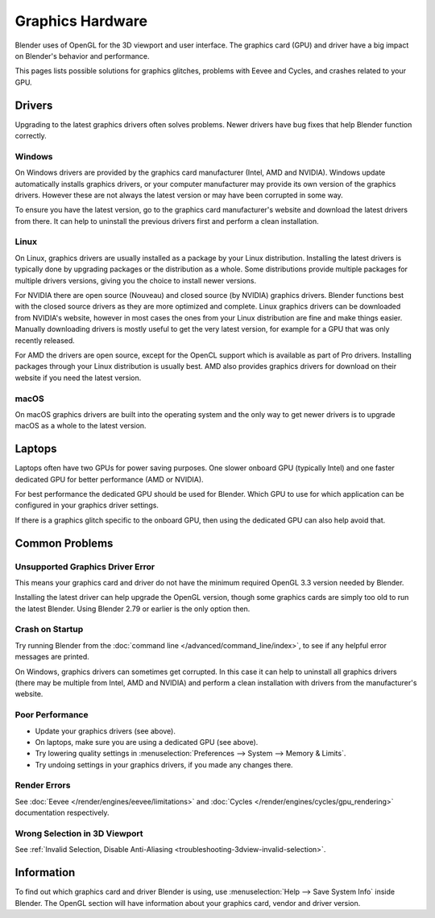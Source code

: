 
*****************
Graphics Hardware
*****************

Blender uses of OpenGL for the 3D viewport and user interface.
The graphics card (GPU) and driver have a big impact on Blender's behavior and performance.

This pages lists possible solutions for graphics glitches, problems with Eevee and Cycles,
and crashes related to your GPU.


Drivers
=======

Upgrading to the latest graphics drivers often solves problems.
Newer drivers have bug fixes that help Blender function correctly.


Windows
-------

On Windows drivers are provided by the graphics card manufacturer (Intel, AMD and NVIDIA).
Windows update automatically installs graphics drivers,
or your computer manufacturer may provide its own version of the graphics drivers.
However these are not always the latest version or may have been corrupted in some way.

To ensure you have the latest version, go to the graphics card manufacturer's website and
download the latest drivers from there. It can help to uninstall the previous drivers first and
perform a clean installation.


Linux
-----

On Linux, graphics drivers are usually installed as a package by your Linux distribution.
Installing the latest drivers is typically done by upgrading packages or the distribution as a whole.
Some distributions provide multiple packages for multiple drivers versions,
giving you the choice to install newer versions.

For NVIDIA there are open source (Nouveau) and closed source (by NVIDIA) graphics drivers.
Blender functions best with the closed source drivers as they are more optimized and complete.
Linux graphics drivers can be downloaded from NVIDIA's website, however in most cases
the ones from your Linux distribution are fine and make things easier.
Manually downloading drivers is mostly useful to get the very latest version,
for example for a GPU that was only recently released.

For AMD the drivers are open source, except for the OpenCL support which is available as part of Pro drivers.
Installing packages through your Linux distribution is usually best.
AMD also provides graphics drivers for download on their website if you need the latest version.


macOS
-----

On macOS graphics drivers are built into the operating system and
the only way to get newer drivers is to upgrade macOS as a whole to the latest version.


Laptops
=======

Laptops often have two GPUs for power saving purposes.
One slower onboard GPU (typically Intel) and one faster dedicated GPU for better performance (AMD or NVIDIA).

For best performance the dedicated GPU should be used for Blender.
Which GPU to use for which application can be configured in your graphics driver settings.

If there is a graphics glitch specific to the onboard GPU, then using the dedicated GPU can also help avoid that.


Common Problems
===============

Unsupported Graphics Driver Error
---------------------------------

This means your graphics card and driver do not have the minimum required OpenGL 3.3 version needed by Blender.

Installing the latest driver can help upgrade the OpenGL version,
though some graphics cards are simply too old to run the latest Blender.
Using Blender 2.79 or earlier is the only option then.


Crash on Startup
----------------

Try running Blender from the :doc:`command line </advanced/command_line/index>`,
to see if any helpful error messages are printed.

On Windows, graphics drivers can sometimes get corrupted.
In this case it can help to uninstall all graphics drivers (there may be multiple from Intel, AMD and NVIDIA) and
perform a clean installation with drivers from the manufacturer's website.


Poor Performance
----------------

- Update your graphics drivers (see above).
- On laptops, make sure you are using a dedicated GPU (see above).
- Try lowering quality settings in :menuselection:`Preferences --> System --> Memory & Limits`.
- Try undoing settings in your graphics drivers, if you made any changes there.


Render Errors
-------------

See :doc:`Eevee </render/engines/eevee/limitations>` and
:doc:`Cycles </render/engines/cycles/gpu_rendering>` documentation respectively.


Wrong Selection in 3D Viewport
------------------------------

See :ref:`Invalid Selection, Disable Anti-Aliasing <troubleshooting-3dview-invalid-selection>`.


Information
===========

To find out which graphics card and driver Blender is using,
use :menuselection:`Help --> Save System Info` inside Blender.
The OpenGL section will have information about your graphics card, vendor and driver version.
